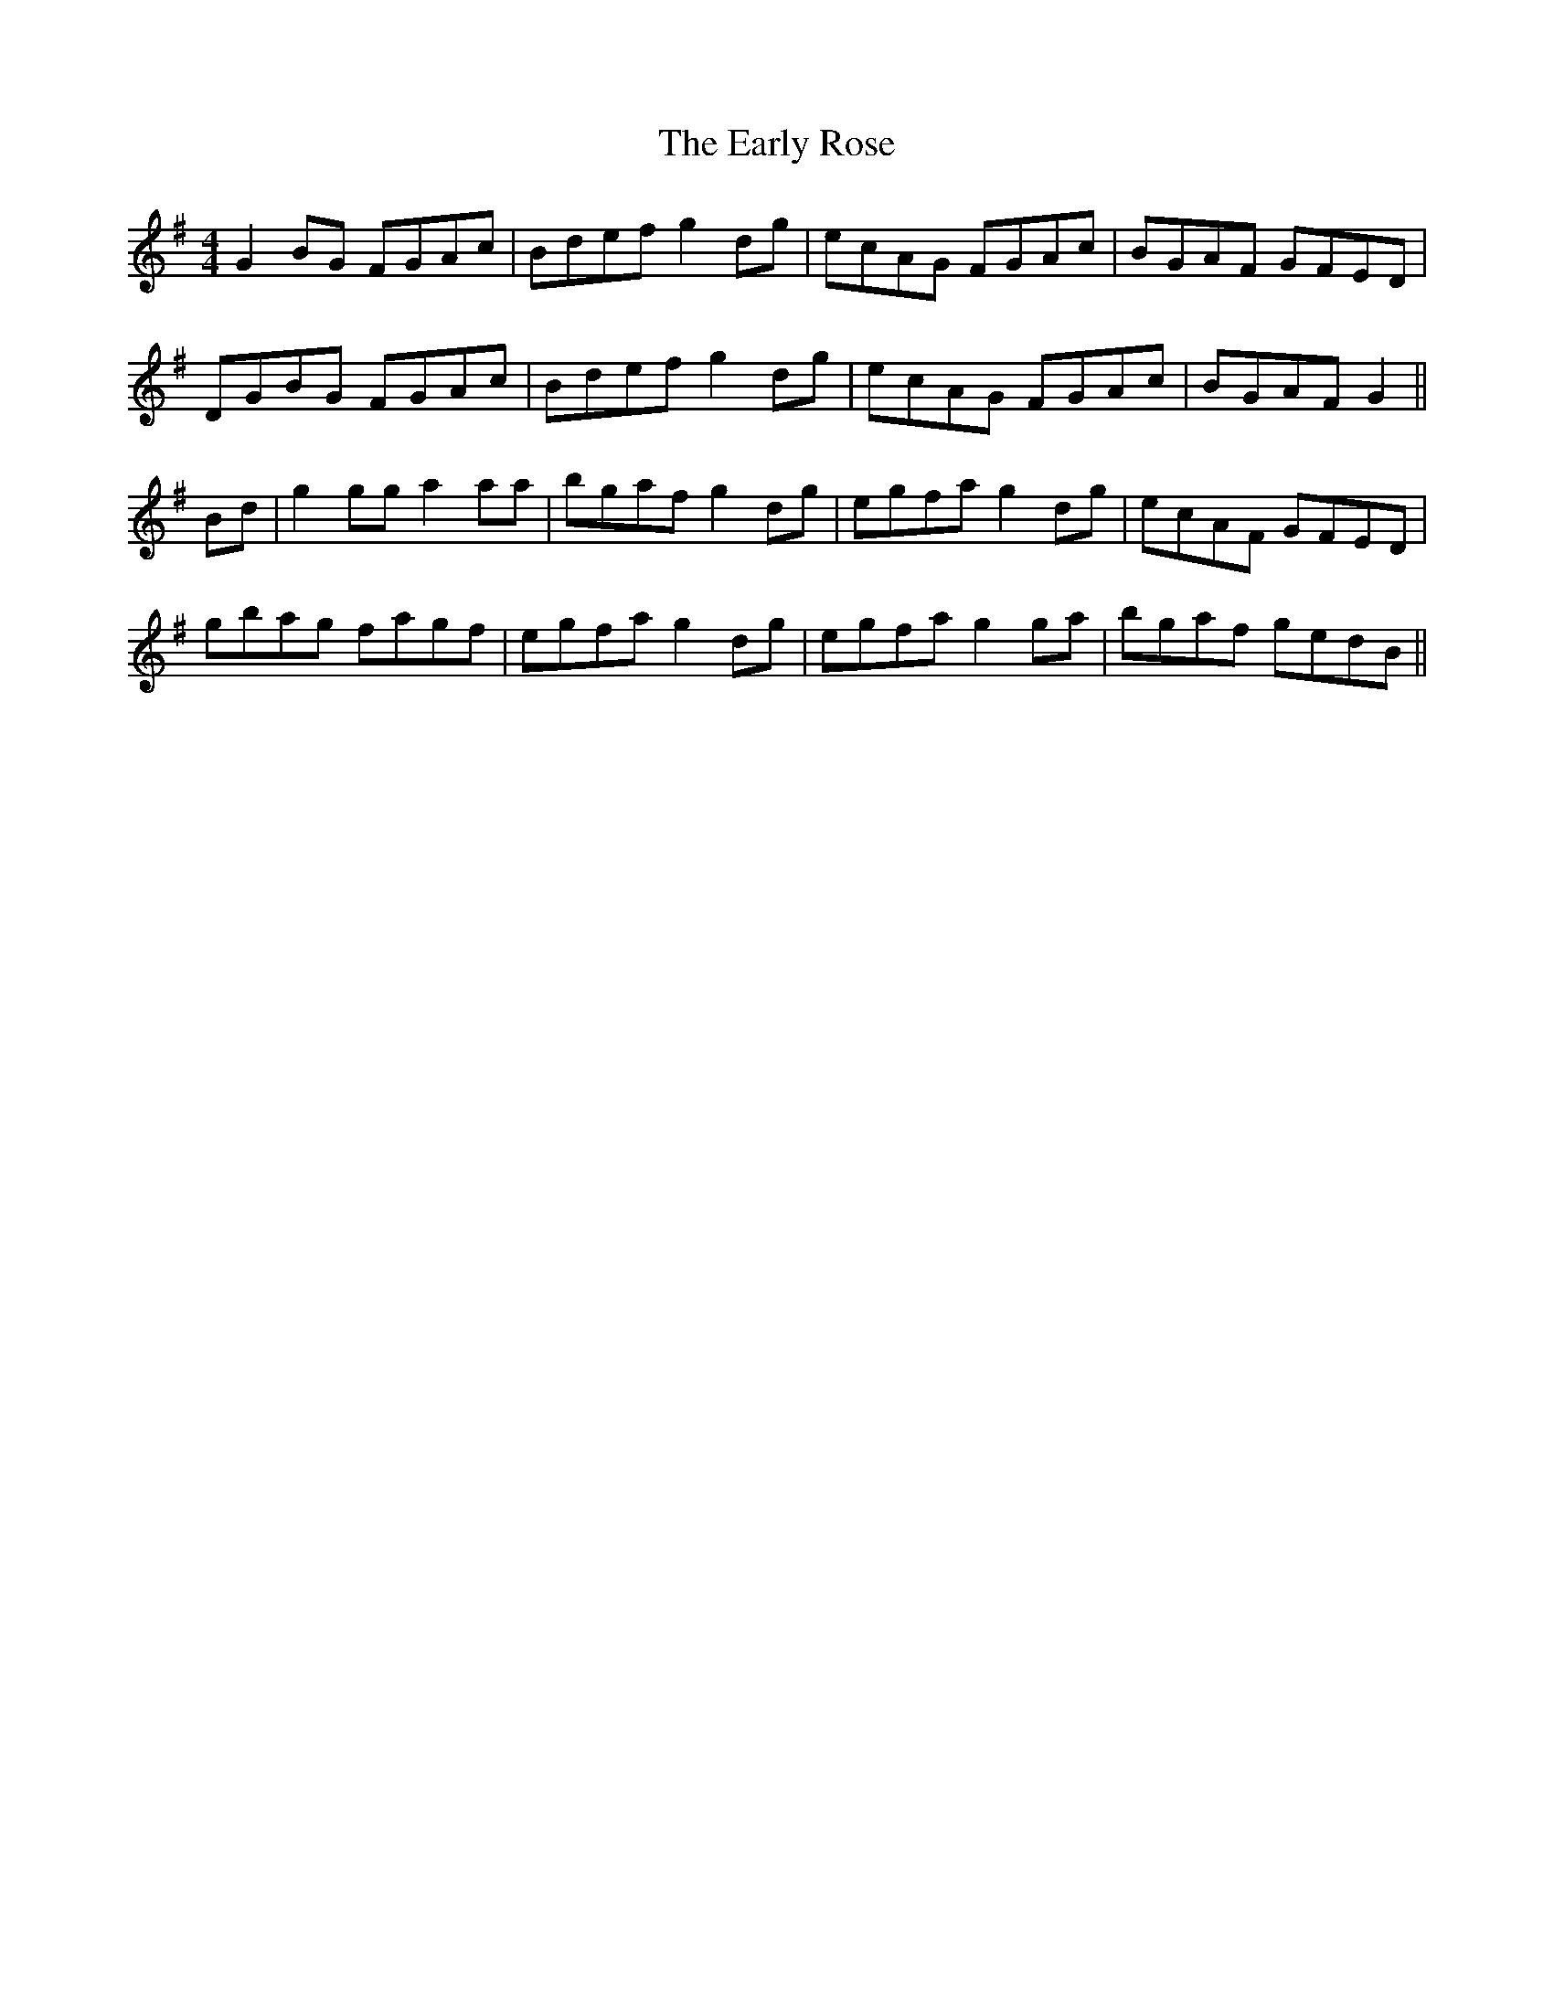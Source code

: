 X:227
T:The Early Rose
M:4/4
L:1/8
S:Rice-Walsh manuscript
R:Reel
K:G
G2 BG FGAc|Bdef g2 dg|ecAG FGAc|BGAF GFED|
DGBG FGAc|Bdef g2 dg|ecAG FGAc|BGAF G2||
Bd|g2 gg a2 aa|bgaf g2 dg|egfa g2 dg|ecAF GFED|
gbag fagf|egfa g2 dg|egfa g2 ga|bgaf gedB||
